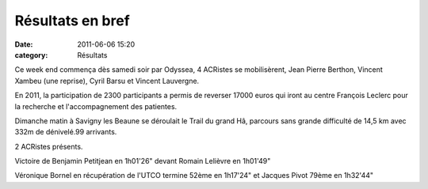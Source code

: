 Résultats en bref
=================

:date: 2011-06-06 15:20
:category: Résultats


Ce week end commença dès samedi soir par Odyssea, 4 ACRistes se mobilisèrent, Jean Pierre Berthon, Vincent Xambeu (une reprise), Cyril Barsu et Vincent Lauvergne.

 

En 2011, la participation de 2300 participants a permis de reverser 17000 euros qui iront au centre François Leclerc pour la recherche et l'accompagnement des patientes.

 

Dimanche matin à Savigny les Beaune se déroulait le Trail du grand Hâ, parcours sans grande difficulté de 14,5 km avec 332m de dénivelé.99 arrivants.

2 ACRistes présents.

Victoire de Benjamin Petitjean en 1h01'26" devant Romain Lelièvre en 1h01'49"

 

Véronique Bornel en récupération de l'UTCO termine 52ème en 1h17'24" et Jacques Pivot 79ème en 1h32'44" 

